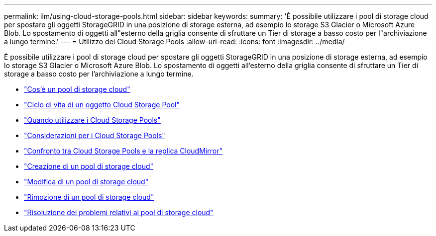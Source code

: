 ---
permalink: ilm/using-cloud-storage-pools.html 
sidebar: sidebar 
keywords:  
summary: 'È possibile utilizzare i pool di storage cloud per spostare gli oggetti StorageGRID in una posizione di storage esterna, ad esempio lo storage S3 Glacier o Microsoft Azure Blob. Lo spostamento di oggetti all"esterno della griglia consente di sfruttare un Tier di storage a basso costo per l"archiviazione a lungo termine.' 
---
= Utilizzo dei Cloud Storage Pools
:allow-uri-read: 
:icons: font
:imagesdir: ../media/


[role="lead"]
È possibile utilizzare i pool di storage cloud per spostare gli oggetti StorageGRID in una posizione di storage esterna, ad esempio lo storage S3 Glacier o Microsoft Azure Blob. Lo spostamento di oggetti all'esterno della griglia consente di sfruttare un Tier di storage a basso costo per l'archiviazione a lungo termine.

* link:what-cloud-storage-pool-is.html["Cos'è un pool di storage cloud"]
* link:lifecycle-of-cloud-storage-pool-object.html["Ciclo di vita di un oggetto Cloud Storage Pool"]
* link:when-to-use-cloud-storage-pools.html["Quando utilizzare i Cloud Storage Pools"]
* link:considerations-for-cloud-storage-pools.html["Considerazioni per i Cloud Storage Pools"]
* link:comparing-cloud-storage-pools-to-cloudmirror-replication.html["Confronto tra Cloud Storage Pools e la replica CloudMirror"]
* link:creating-cloud-storage-pool.html["Creazione di un pool di storage cloud"]
* link:editing-cloud-storage-pool.html["Modifica di un pool di storage cloud"]
* link:removing-cloud-storage-pool.html["Rimozione di un pool di storage cloud"]
* link:troubleshooting-cloud-storage-pools.html["Risoluzione dei problemi relativi ai pool di storage cloud"]

